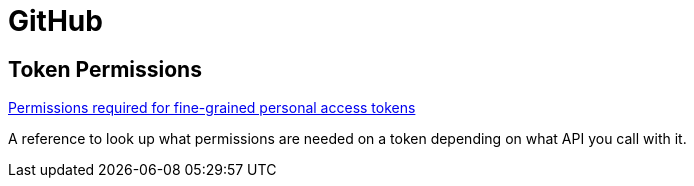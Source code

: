 = GitHub

== Token Permissions
https://docs.github.com/en/rest/overview/permissions-required-for-fine-grained-personal-access-tokens?apiVersion=2022-11-28[Permissions required for fine-grained personal access tokens]

A reference to look up what permissions are needed on a token depending on what
API you call with it.
